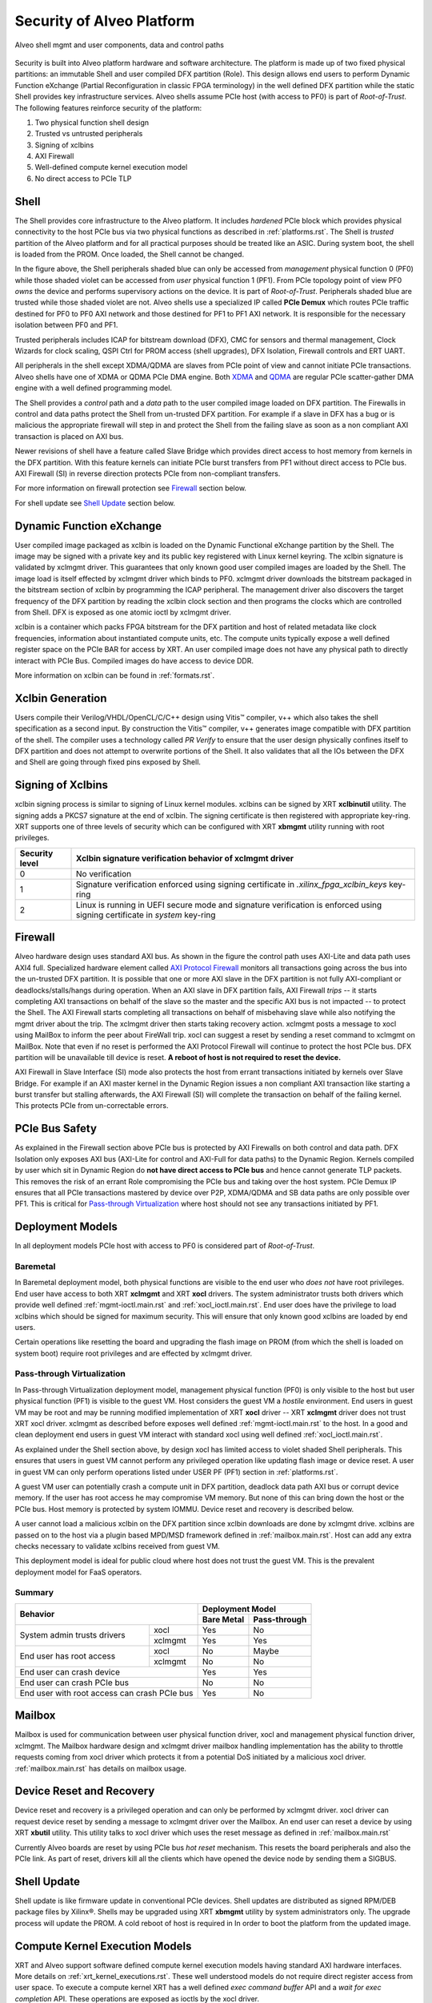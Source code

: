 .. _security.rst:

Security of Alveo Platform
**************************

.. figure:: XSA-shell.svg
    :figclass: align-center

    Alveo shell mgmt and user components, data and control paths

Security is built into Alveo platform hardware and software architecture. The platform
is made up of two fixed physical partitions: an immutable Shell and user compiled DFX partition (Role).
This design allows end users to perform Dynamic Function eXchange (Partial Reconfiguration
in classic FPGA terminology) in the well defined DFX partition while the static Shell
provides key infrastructure services. Alveo shells assume PCIe host (with access to PF0) is
part of *Root-of-Trust*. The following features reinforce security of the platform:

1. Two physical function shell design
2. Trusted vs untrusted peripherals
3. Signing of xclbins
4. AXI Firewall
5. Well-defined compute kernel execution model
6. No direct access to PCIe TLP

Shell
=====

The Shell provides core infrastructure to the Alveo platform. It includes *hardened* PCIe
block which provides physical connectivity to the host PCIe bus via two physical functions
as described in :ref:`platforms.rst`.
The Shell is *trusted* partition of the Alveo platform and for all practical purposes
should be treated like an ASIC. During system boot, the shell is loaded from the PROM.
Once loaded, the Shell cannot be changed.

In the figure above, the Shell peripherals shaded blue can only be accessed from *management*
physical function 0 (PF0) while those shaded violet can be accessed from *user* physical
function 1 (PF1). From PCIe topology point of view PF0 *owns* the device and performs
supervisory actions on the device. It is part of *Root-of-Trust*. Peripherals shaded blue
are trusted while those shaded violet are not. Alveo shells use a specialized IP called
**PCIe Demux** which routes PCIe traffic destined for PF0 to PF0 AXI network and those destined
for PF1 to PF1 AXI network. It is responsible for the necessary isolation between PF0 and PF1.

Trusted peripherals includes ICAP for bitstream download (DFX), CMC for sensors and thermal
management, Clock Wizards for clock scaling, QSPI Ctrl for PROM access (shell upgrades), DFX
Isolation, Firewall controls and ERT UART.

All peripherals in the shell except XDMA/QDMA are slaves from PCIe point of view and cannot
initiate PCIe transactions. Alveo shells have one of XDMA or QDMA PCIe DMA engine. Both
`XDMA <https://www.xilinx.com/support/documentation/ip_documentation/xdma/v4_1/pg195-pcie-dma.pdf>`_ and
`QDMA <https://www.xilinx.com/support/documentation/ip_documentation/qdma/v3_0/pg302-qdma.pdf>`_
are regular PCIe scatter-gather DMA engine with a well defined programming model.

The Shell provides a *control* path and a *data*
path to the user compiled image loaded on DFX partition. The Firewalls in control and data
paths protect the Shell from un-trusted DFX partition. For example if a slave in DFX has a
bug or is malicious the appropriate firewall will step in and protect the Shell from the
failing slave as soon as a non compliant AXI transaction is placed on AXI bus.

Newer revisions of shell have a feature called Slave Bridge which provides direct access to host
memory from kernels in the DFX partition. With this feature kernels can initiate PCIe burst
transfers from PF1 without direct access to PCIe bus. AXI Firewall (SI) in reverse direction protects
PCIe from non-compliant transfers.

For more information on firewall protection see `Firewall`_ section below.

For shell update see `Shell Update`_ section below.

Dynamic Function eXchange
=========================

User compiled image packaged as xclbin is loaded on the Dynamic Functional eXchange
partition by the Shell. The image may be signed with a private key and its public
key registered with Linux kernel keyring. The xclbin signature is validated by
xclmgmt driver. This guarantees that only known good user compiled images are loaded by
the Shell. The image load is itself effected by xclmgmt driver which binds to PF0.
xclmgmt driver downloads the bitstream packaged in the bitstream section of xclbin by
programming the ICAP peripheral. The management driver also discovers the target frequency
of the DFX partition by reading the xclbin clock section and then programs the clocks
which are controlled from Shell. DFX is exposed as one atomic ioctl by xclmgmt driver.

xclbin is a container which packs FPGA bitstream for the DFX partition and host of related
metadata like clock frequencies, information about instantiated compute units, etc. The
compute units typically expose a well defined register space on the PCIe BAR for access by
XRT. An user compiled image does not have any physical path to directly interact with PCIe
Bus. Compiled images do have access to device DDR.

More information on xclbin can be found in :ref:`formats.rst`.

Xclbin Generation
=================

Users compile their Verilog/VHDL/OpenCL/C/C++ design using Vitis™ compiler, v++ which also takes
the shell specification as a second input. By construction the Vitis™ compiler, v++ generates image
compatible with DFX partition of the shell. The compiler uses a technology called *PR Verify*
to ensure that the user design physically confines itself to DFX partition and does not attempt
to overwrite portions of the Shell. It also validates that all the IOs between the DFX and
Shell are going through fixed pins exposed by Shell.

Signing of Xclbins
==================

xclbin signing process is similar to signing of Linux kernel modules. xclbins can be signed by
XRT **xclbinutil** utility. The signing adds a PKCS7 signature at the end of xclbin. The signing
certificate is then registered with appropriate key-ring. XRT supports one of three levels of
security which can be configured with XRT **xbmgmt** utility running with root privileges.

=============== =================================================================
Security level  Xclbin signature verification behavior of xclmgmt driver
=============== =================================================================
0               No verification
1               Signature verification enforced using signing certificate in
                *.xilinx_fpga_xclbin_keys* key-ring
2               Linux is running in UEFI secure mode and signature verification
                is enforced using signing certificate in *system* key-ring
=============== =================================================================

Firewall
========

Alveo hardware design uses standard AXI bus. As shown in the figure the control path uses AXI-Lite
and data path uses AXI4 full. Specialized hardware element called
`AXI Protocol Firewall <https://www.xilinx.com/support/documentation/ip_documentation/axi_firewall/v1_0/pg293-axi-firewall.pdf>`_
monitors all transactions
going across the bus into the un-trusted DFX partition. It is possible that one or more AXI slave in the DFX
partition is not fully AXI-compliant or deadlocks/stalls/hangs during operation. When an AXI slave in DFX
partition fails, AXI Firewall *trips* -- it starts completing AXI transactions on behalf of the slave so the
master and the specific AXI bus is not impacted -- to protect the Shell. The AXI Firewall starts completing
all transactions on behalf of misbehaving slave while also notifying the mgmt driver about the trip. The
xclmgmt driver then starts taking recovery action. xclmgmt posts a message to xocl using MailBox to inform
the peer about FireWall trip. xocl can suggest a reset by sending a reset command to xclmgmt on MailBox. Note
that even if no reset is performed the AXI Protocol Firewall will continue to protect the host PCIe bus. DFX
partition will be unavailable till device is reset. **A reboot of host is not required to reset the device.**

AXI Firewall in Slave Interface (SI) mode also protects the host from errant transactions initiated by kernels over
Slave Bridge. For example if an AXI master kernel in the Dynamic Region issues a non compliant AXI transaction like
starting a burst transfer but stalling afterwards, the AXI Firewall (SI) will complete the transaction on behalf of the
failing kernel. This protects PCIe from un-correctable errors.

PCIe Bus Safety
===============

As explained in the Firewall section above PCIe bus is protected by AXI Firewalls on both control and data path.
DFX Isolation only exposes AXI bus (AXI-Lite for control and AXI-Full for data paths) to the Dynamic Region. Kernels
compiled by user which sit in Dynamic Region do **not have direct access to PCIe bus** and hence cannot generate TLP
packets. This removes the risk of an errant Role compromising the PCIe bus and taking over the host system. PCIe Demux
IP ensures that all PCIe transactions mastered by device over P2P, XDMA/QDMA and SB data paths are only possible over
PF1. This is critical for `Pass-through Virtualization`_ where host should not see any transactions initiated by PF1.

Deployment Models
=================

In all deployment models PCIe host with access to PF0 is considered part of *Root-of-Trust*.

Baremetal
---------

In Baremetal deployment model, both physical functions are visible to the end user who *does not*
have root privileges. End user have access to both XRT **xclmgmt** and XRT **xocl** drivers. The system
administrator trusts both drivers which provide well defined :ref:`mgmt-ioctl.main.rst` and :ref:`xocl_ioctl.main.rst`.
End user does have the privilege to load xclbins which should be signed for maximum security. This
will ensure that only known good xclbins are loaded by end users.

Certain operations like resetting the board and upgrading the flash image on PROM (from which the shell
is loaded on system boot) require root privileges and are effected by xclmgmt driver.

Pass-through Virtualization
---------------------------

In Pass-through Virtualization deployment model, management physical function (PF0) is only visible to the host
but user physical function (PF1) is visible to the guest VM. Host considers the guest VM a *hostile* environment.
End users in guest VM may be root and may be running modified implementation of XRT **xocl** driver -- XRT
**xclmgmt** driver does not trust XRT xocl driver. xclmgmt as described before exposes well defined
:ref:`mgmt-ioctl.main.rst` to the host. In a good and clean deployment end users in guest VM interact with
standard xocl using well defined :ref:`xocl_ioctl.main.rst`.

As explained under the Shell section above, by design xocl has limited access to violet shaded Shell peripherals.
This ensures that users in guest VM cannot perform any privileged operation like updating flash image or device
reset. A user in guest VM can only perform operations listed under USER PF (PF1) section in :ref:`platforms.rst`.

A guest VM user can potentially crash a compute unit in DFX partition, deadlock data path AXI bus or corrupt
device memory. If the user has root access he may compromise VM memory. But none of this can bring down the
host or the PCIe bus. Host memory is protected by system IOMMU. Device reset and recovery is described below.

A user cannot load a malicious xclbin on the DFX partition since xclbin downloads are done by xclmgmt
drive. xclbins are passed on to the host via a plugin based MPD/MSD framework defined in
:ref:`mailbox.main.rst`. Host can add any extra checks necessary to validate xclbins received from guest VM.

This deployment model is ideal for public cloud where host does not trust the guest VM. This is the prevalent
deployment model for FaaS operators.

Summary
-------

+------------------------------+---------------------------+
| Behavior                     |     Deployment Model      |
|                              +------------+--------------+
|                              | Bare Metal | Pass-through |
+=================+============+============+==============+
| System admin    | xocl       | Yes        | No           |
| trusts drivers  +------------+------------+--------------+
|                 | xclmgmt    | Yes        | Yes          |
+-----------------+------------+------------+--------------+
| End user has    | xocl       | No         | Maybe        |
| root access     +------------+------------+--------------+
|                 | xclmgmt    | No         | No           |
+-----------------+------------+------------+--------------+
| End user can crash device    | Yes        | Yes          |
+------------------------------+------------+--------------+
| End user can crash PCIe bus  | No         | No           |
+------------------------------+------------+--------------+
| End user with root access    | Yes        | No           |
| can crash PCIe bus           |            |              |
+------------------------------+------------+--------------+


Mailbox
=======

Mailbox is used for communication between user physical function driver, xocl and management physical
function driver, xclmgmt. The Mailbox hardware design and xclmgmt driver mailbox handling implementation
has the ability to throttle requests coming from xocl driver which protects it from a potential DoS
initiated by a malicious xocl driver. :ref:`mailbox.main.rst` has details on mailbox usage.

Device Reset and Recovery
=========================

Device reset and recovery is a privileged operation and can only be performed by xclmgmt driver. xocl
driver can request device reset by sending a message to xclmgmt driver over the Mailbox. An end user
can reset a device by using XRT **xbutil** utility. This utility talks to xocl driver which uses the reset
message as defined in :ref:`mailbox.main.rst`

Currently Alveo boards are reset by using PCIe bus *hot reset* mechanism. This resets the board peripherals
and also the PCIe link. As part of reset, drivers kill all the clients which have opened the device node by
sending them a SIGBUS.

Shell Update
============

Shell update is like firmware update in conventional PCIe devices. Shell updates are distributed as signed
RPM/DEB package files by Xilinx®. Shells may be upgraded using XRT **xbmgmt** utility by system administrators
only. The upgrade process will update the PROM. A cold reboot of host is required in In order to boot the
platform from the updated image.

Compute Kernel Execution Models
===============================

XRT and Alveo support software defined compute kernel execution models having standard AXI hardware
interfaces. More details on :ref:`xrt_kernel_executions.rst`. These well understood models do not require
direct register access from user space. To execute a compute kernel XRT has a well defined *exec command buffer*
API and a *wait for exec completion* API. These operations are exposed as ioctls by the xocl driver.

